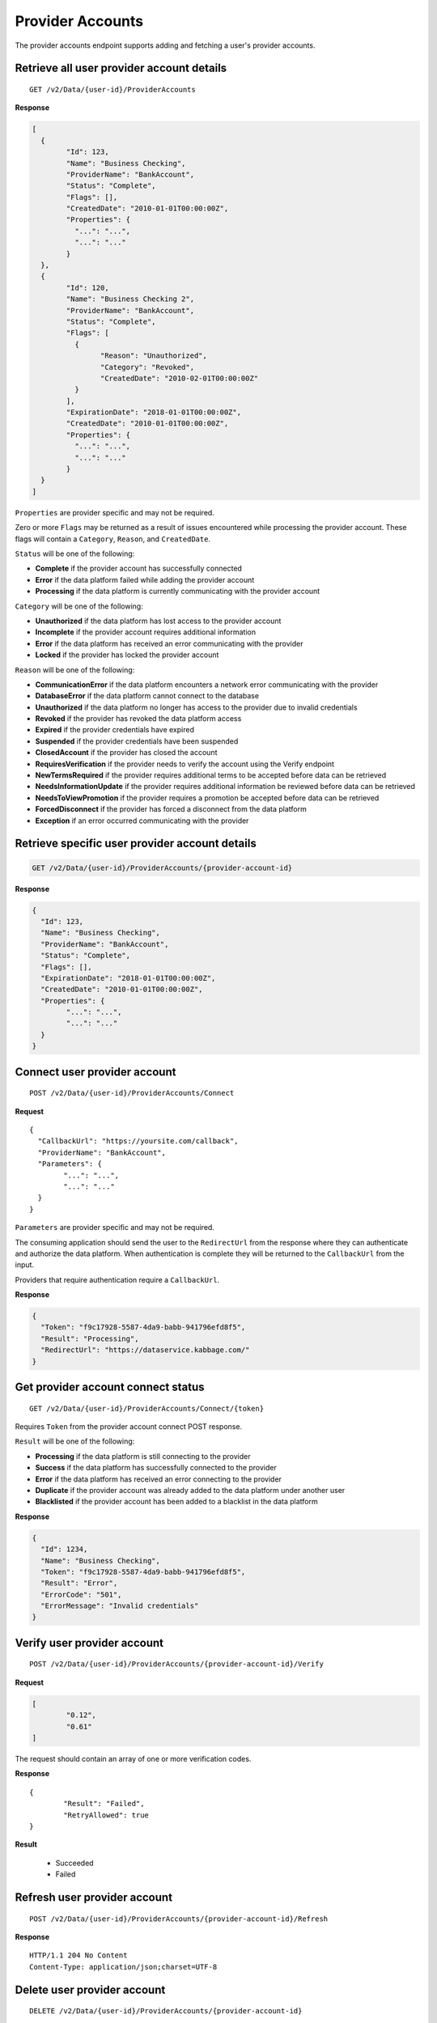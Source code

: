 Provider Accounts
=================

The provider accounts endpoint supports adding and fetching a user's
provider accounts.

Retrieve all user provider account details
------------------------------------------

::

	GET /v2/Data/{user-id}/ProviderAccounts

**Response**

.. code:: json

	[
	  {
		"Id": 123,
		"Name": "Business Checking",
		"ProviderName": "BankAccount",
		"Status": "Complete",
		"Flags": [],
		"CreatedDate": "2010-01-01T00:00:00Z",
		"Properties": {
		  "...": "...",
		  "...": "..."
		}
	  },
	  {
		"Id": 120,
		"Name": "Business Checking 2",
		"ProviderName": "BankAccount",
		"Status": "Complete",
		"Flags": [
		  {
			"Reason": "Unauthorized",
			"Category": "Revoked",
			"CreatedDate": "2010-02-01T00:00:00Z"
		  }
		],
		"ExpirationDate": "2018-01-01T00:00:00Z",
		"CreatedDate": "2010-01-01T00:00:00Z",
		"Properties": {
		  "...": "...",
		  "...": "..."
		}
	  }
	]


``Properties`` are provider specific and may not be required.

Zero or more ``Flags`` may be returned as a result of issues encountered while processing the provider account. These flags will contain a ``Category``, ``Reason``, and ``CreatedDate``.

``Status`` will be one of the following:

-  **Complete** if the provider account has successfully connected
-  **Error** if the data platform failed while adding the provider account
-  **Processing** if the data platform is currently communicating with the provider account

``Category`` will be one of the following:

-  **Unauthorized** if the data platform has lost access to the provider account
-  **Incomplete** if the provider account requires additional information
-  **Error** if the data platform has received an error communicating with the provider
-  **Locked** if the provider has locked the provider account

``Reason`` will be one of the following:

-  **CommunicationError** if the data platform encounters a network error communicating with the provider
-  **DatabaseError** if the data platform cannot connect to the database
-  **Unauthorized** if the data platform no longer has access to the provider due to invalid credentials
-  **Revoked** if the provider has revoked the data platform access
-  **Expired** if the provider credentials have expired
-  **Suspended** if the provider credentials have been suspended
-  **ClosedAccount** if the provider has closed the account
-  **RequiresVerification** if the provider needs to verify the account using the Verify endpoint
-  **NewTermsRequired** if the provider requires additional terms to be accepted before data can be retrieved
-  **NeedsInformationUpdate** if the provider requires additional information be reviewed before data can be retrieved
-  **NeedsToViewPromotion** if the provider requires a promotion be accepted before data can be retrieved
-  **ForcedDisconnect** if the provider has forced a disconnect from the data platform
-  **Exception** if an error occurred communicating with the provider



Retrieve specific user provider account details
-----------------------------------------------

.. code:: json

	GET /v2/Data/{user-id}/ProviderAccounts/{provider-account-id}


**Response**


.. code:: json

	{
	  "Id": 123,
	  "Name": "Business Checking",
	  "ProviderName": "BankAccount",
	  "Status": "Complete",
	  "Flags": [],
	  "ExpirationDate": "2018-01-01T00:00:00Z",
	  "CreatedDate": "2010-01-01T00:00:00Z",
	  "Properties": {
		"...": "...",
		"...": "..."
	  }
	}



Connect user provider account
-----------------------------

::

	POST /v2/Data/{user-id}/ProviderAccounts/Connect

**Request**

::

	{
	  "CallbackUrl": "https://yoursite.com/callback",
	  "ProviderName": "BankAccount",
	  "Parameters": {
		"...": "...",
		"...": "..."
	  }
	}
	
	
``Parameters`` are provider specific and may not be required.

The consuming application should send the user to the ``RedirectUrl`` from the response where they can authenticate and authorize the data platform.  When authentication is complete they will be returned to the ``CallbackUrl`` from the input.

Providers that require authentication require a ``CallbackUrl``.


**Response**

.. code:: json

	{
	  "Token": "f9c17928-5587-4da9-babb-941796efd8f5",
	  "Result": "Processing",
	  "RedirectUrl": "https://dataservice.kabbage.com/"
	}


Get provider account connect status
-----------------------------------

::

	GET /v2/Data/{user-id}/ProviderAccounts/Connect/{token}


Requires ``Token`` from the provider account connect POST response.

``Result`` will be one of the following:

-  **Processing** if the data platform is still connecting to the provider
-  **Success** if the data platform has successfully connected to the provider
-  **Error** if the data platform has received an error connecting to the provider
-  **Duplicate** if the provider account was already added to the data platform under another user
-  **Blacklisted** if the provider account has been added to a blacklist in the data platform

**Response**

.. code:: json

	{
	  "Id": 1234,
	  "Name": "Business Checking",
	  "Token": "f9c17928-5587-4da9-babb-941796efd8f5",
	  "Result": "Error",
	  "ErrorCode": "501",
	  "ErrorMessage": "Invalid credentials"
	}
	

Verify user provider account
----------------------------

::

	POST /v2/Data/{user-id}/ProviderAccounts/{provider-account-id}/Verify

**Request**

.. code:: json

	[
		"0.12",
		"0.61"
	]
	
The request should contain an array of one or more verification codes.

	
**Response**

::

	{
		"Result": "Failed",
		"RetryAllowed": true
	}
	
**Result**

	-  Succeeded
	-  Failed


Refresh user provider account
-----------------------------

::

	POST /v2/Data/{user-id}/ProviderAccounts/{provider-account-id}/Refresh

**Response**

::

	HTTP/1.1 204 No Content
	Content-Type: application/json;charset=UTF-8


Delete user provider account
----------------------------

::

	DELETE /v2/Data/{user-id}/ProviderAccounts/{provider-account-id}

**Response**

::

	HTTP/1.1 204 No Content
	Content-Type: application/json;charset=UTF-8
	
